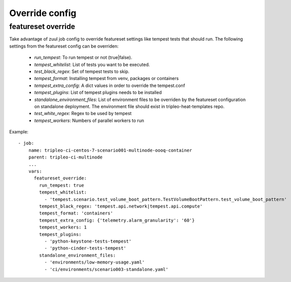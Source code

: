 Override config
===============

featureset override
-------------------

Take advantage of zuul job config to override featureset settings like
tempest tests that should run. The following settings from the featureset
config can be overriden:

 - `run_tempest`: To run tempest or not (true|false).
 - `tempest_whitelist`: List of tests you want to be executed.
 - `test_black_regex`: Set of tempest tests to skip.
 - `tempest_format`: Installing tempest from venv, packages or containers
 - `tempest_extra_config`: A dict values in order to override the tempest.conf
 - `tempest_plugins`: List of tempest plugins needs to be installed
 - `standalone_environment_files`: List of environment files to be overriden
   by the featureset configuration on standalone deployment. The environment
   file should exist in tripleo-heat-templates repo.
 - `test_white_regex`: Regex to be used by tempest
 - `tempest_workers`: Numbers of parallel workers to run

Example::

    - job:
        name: tripleo-ci-centos-7-scenario001-multinode-oooq-container
        parent: tripleo-ci-multinode
        ...
        vars:
          featureset_override:
            run_tempest: true
            tempest_whitelist:
              - 'tempest.scenario.test_volume_boot_pattern.TestVolumeBootPattern.test_volume_boot_pattern'
            tempest_black_regex: 'tempest.api.network|tempest.api.compute'
            tempest_format: 'containers'
            tempest_extra_config: {'telemetry.alarm_granularity': '60'}
            tempest_workers: 1
            tempest_plugins:
              - 'python-keystone-tests-tempest'
              - 'python-cinder-tests-tempest'
            standalone_environment_files:
              - 'environments/low-memory-usage.yaml'
              - 'ci/environments/scenario003-standalone.yaml'
